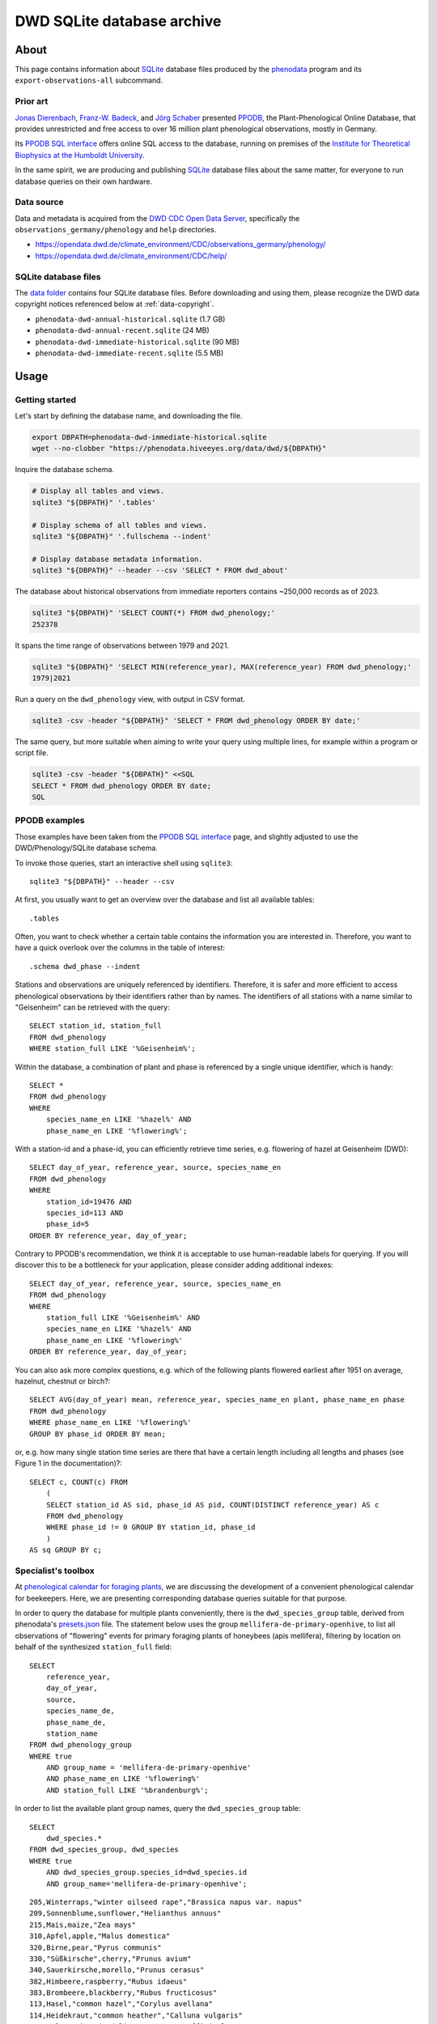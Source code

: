 .. _dwd-archive:

###########################
DWD SQLite database archive
###########################


*****
About
*****

This page contains information about `SQLite`_ database files produced by the
`phenodata`_ program and its ``export-observations-all`` subcommand.

Prior art
=========

`Jonas Dierenbach`_, `Franz-W. Badeck`_, and `Jörg Schaber`_ presented `PPODB`_,
the Plant-Phenological Online Database, that provides unrestricted and free access
to over 16 million plant phenological observations, mostly in Germany.

Its `PPODB SQL interface`_ offers online SQL access to the database, running on
premises of the `Institute for Theoretical Biophysics at the Humboldt University`_.

In the same spirit, we are producing and publishing `SQLite`_ database files about
the same matter, for everyone to run database queries on their own hardware.

.. seealso::

    In order to learn the important details about `PPODB`_, we recommend reading the
    `PPODB summary`_. More details can be discovered within the scientific paper
    `The plant phenological online database (PPODB) » an online database for long-term
    phenological data`_, and the `Plant-Phenological Online Database (PPODB) handbook`_.

Data source
===========
Data and metadata is acquired from the `DWD CDC Open Data Server`_, specifically
the ``observations_germany/phenology`` and ``help`` directories.

- https://opendata.dwd.de/climate_environment/CDC/observations_germany/phenology/
- https://opendata.dwd.de/climate_environment/CDC/help/

SQLite database files
=====================
The `data folder`_ contains four SQLite database files. Before downloading and
using them, please recognize the DWD data copyright notices referenced below at
:ref:`data-copyright`.

- ``phenodata-dwd-annual-historical.sqlite`` (1.7 GB)
- ``phenodata-dwd-annual-recent.sqlite`` (24 MB)
- ``phenodata-dwd-immediate-historical.sqlite`` (90 MB)
- ``phenodata-dwd-immediate-recent.sqlite`` (5.5 MB)


.. _dwd-archive-usage:

*****
Usage
*****

Getting started
===============

Let's start by defining the database name, and downloading the file.

.. code-block:: bash

    export DBPATH=phenodata-dwd-immediate-historical.sqlite
    wget --no-clobber "https://phenodata.hiveeyes.org/data/dwd/${DBPATH}"

Inquire the database schema.

.. code-block:: bash

    # Display all tables and views.
    sqlite3 "${DBPATH}" '.tables'

    # Display schema of all tables and views.
    sqlite3 "${DBPATH}" '.fullschema --indent'

    # Display database metadata information.
    sqlite3 "${DBPATH}" --header --csv 'SELECT * FROM dwd_about'

The database about historical observations from immediate reporters contains
~250,000 records as of 2023.

.. code-block:: bash

    sqlite3 "${DBPATH}" 'SELECT COUNT(*) FROM dwd_phenology;'
    252378

It spans the time range of observations between 1979 and 2021.

.. code-block:: bash

    sqlite3 "${DBPATH}" 'SELECT MIN(reference_year), MAX(reference_year) FROM dwd_phenology;'
    1979|2021

Run a query on the ``dwd_phenology`` view, with output in CSV format.

.. code-block:: bash

    sqlite3 -csv -header "${DBPATH}" 'SELECT * FROM dwd_phenology ORDER BY date;'

The same query, but more suitable when aiming to write your query using multiple
lines, for example within a program or script file.

.. code-block:: bash

    sqlite3 -csv -header "${DBPATH}" <<SQL
    SELECT * FROM dwd_phenology ORDER BY date;
    SQL


PPODB examples
==============

Those examples have been taken from the `PPODB SQL interface`_ page, and
slightly adjusted to use the DWD/Phenology/SQLite database schema.

.. highlight:: sql

To invoke those queries, start an interactive shell using ``sqlite3``::

    sqlite3 "${DBPATH}" --header --csv

At first, you usually want to get an overview over the database and list all
available tables::

    .tables

Often, you want to check whether a certain table contains the information you
are interested in. Therefore, you want to have a quick overlook over the columns
in the table of interest::

    .schema dwd_phase --indent

Stations and observations are uniquely referenced by identifiers. Therefore, it is
safer and more efficient to access phenological observations by their identifiers
rather than by names. The identifiers of all stations with a name similar to
"Geisenheim" can be retrieved with the query::

    SELECT station_id, station_full
    FROM dwd_phenology
    WHERE station_full LIKE '%Geisenheim%';

Within the database, a combination of plant and phase is referenced by a single
unique identifier, which is handy::

    SELECT *
    FROM dwd_phenology
    WHERE
        species_name_en LIKE '%hazel%' AND
        phase_name_en LIKE '%flowering%';

With a station-id and a phase-id, you can efficiently retrieve time series, e.g. flowering
of hazel at Geisenheim (DWD)::

    SELECT day_of_year, reference_year, source, species_name_en
    FROM dwd_phenology
    WHERE
        station_id=19476 AND
        species_id=113 AND
        phase_id=5
    ORDER BY reference_year, day_of_year;

Contrary to PPODB's recommendation, we think it is acceptable to use human-readable
labels for querying. If you will discover this to be a bottleneck for your application,
please consider adding additional indexes::

    SELECT day_of_year, reference_year, source, species_name_en
    FROM dwd_phenology
    WHERE
        station_full LIKE '%Geisenheim%' AND
        species_name_en LIKE '%hazel%' AND
        phase_name_en LIKE '%flowering%'
    ORDER BY reference_year, day_of_year;

You can also ask more complex questions, e.g. which of the following plants flowered
earliest after 1951 on average, hazelnut, chestnut or birch?::

    SELECT AVG(day_of_year) mean, reference_year, species_name_en plant, phase_name_en phase
    FROM dwd_phenology
    WHERE phase_name_en LIKE '%flowering%'
    GROUP BY phase_id ORDER BY mean;

or, e.g. how many single station time series are there that have a certain length including
all lengths and phases (see Figure 1 in the documentation)?::

    SELECT c, COUNT(c) FROM
        (
        SELECT station_id AS sid, phase_id AS pid, COUNT(DISTINCT reference_year) AS c
        FROM dwd_phenology
        WHERE phase_id != 0 GROUP BY station_id, phase_id
        )
    AS sq GROUP BY c;

Specialist's toolbox
====================

At `phenological calendar for foraging plants`_, we are discussing the development
of a convenient phenological calendar for beekeepers. Here, we are presenting
corresponding database queries suitable for that purpose.

In order to query the database for multiple plants conveniently, there is the
``dwd_species_group`` table, derived from phenodata's `presets.json`_ file.
The statement below uses the group ``mellifera-de-primary-openhive``, to list
all observations of "flowering" events for primary foraging plants of honeybees
(apis mellifera), filtering by location on behalf of the synthesized
``station_full`` field::

    SELECT
        reference_year,
        day_of_year,
        source,
        species_name_de,
        phase_name_de,
        station_name
    FROM dwd_phenology_group
    WHERE true
        AND group_name = 'mellifera-de-primary-openhive'
        AND phase_name_en LIKE '%flowering%'
        AND station_full LIKE '%brandenburg%';

In order to list the available plant group names, query the ``dwd_species_group``
table::

    SELECT
        dwd_species.*
    FROM dwd_species_group, dwd_species
    WHERE true
        AND dwd_species_group.species_id=dwd_species.id
        AND group_name='mellifera-de-primary-openhive';

::

    205,Winterraps,"winter oilseed rape","Brassica napus var. napus"
    209,Sonnenblume,sunflower,"Helianthus annuus"
    215,Mais,maize,"Zea mays"
    310,Apfel,apple,"Malus domestica"
    320,Birne,pear,"Pyrus communis"
    330,"Süßkirsche",cherry,"Prunus avium"
    340,Sauerkirsche,morello,"Prunus cerasus"
    382,Himbeere,raspberry,"Rubus idaeus"
    383,Brombeere,blackberry,"Rubus fructicosus"
    113,Hasel,"common hazel","Corylus avellana"
    114,Heidekraut,"common heather","Calluna vulgaris"
    120,"Löwenzahn",dandelion,"Taraxacum officinale"
    121,Robinie,"black locust","Robinia pseudoacacia"
    122,Rosskastanie,"horse chestnut","Aesculus hippocastanum"
    124,Sal-Weide,"goat willow","Salix caprea"
    131,Spitz-Ahorn,"Norway maple","Acer platanoides"
    137,Winter-Linde,"small leafed lime","Tilia cordata"

.. note::

    If you have a different use case, or think the existing species groups should be
    expanded, do not hesitate to drop us a line by `creating an issue`_, in order to
    propose changes to the ``dwd_species_group`` table.


************
Attributions
************

.. _data-copyright:

Data copyright
==============

    All information on the web pages of the DWD is protected by copyright.
    As laid down in the Ordinance Setting the Terms of Use for the Provision of
    Federal Spatial Data (GeoNutzV), all spatial data and spatial data services
    available "for free" access may be used without any restrictions provided that
    the source is acknowledged. When speaking of spatial data, this also includes
    any location-related weather and climate information presented on the DWD open
    web pages.

    Any other content presented on DWD web pages, in whole or extracts thereof, may
    be reproduced, altered, distributed, used or publicly presented only if expressly
    permitted by the DWD.

.. image:: https://www.dwd.de/SharedDocs/bilder/DE/logos/dwd/dwd_logo_258x69.png?__blob=normal&v=1

| Source: Deutscher Wetterdienst (DWD)
| Copyright information: `en <copyright-en_>`_, `de <copyright-de_>`_
| GeoNutzV: `en <GeoNutzV (en)_>`_, `de <GeoNutzV (de)_>`_

Acknowledgements
================

Thanks to the many observers of »Deutscher Wetterdienst« (DWD), the »Global
Phenological Monitoring programme« (GPM), and all people working behind the
scenes for their commitment on recording observations and making the excellent
datasets available to the community. You know who you are.


*********
Reproduce
*********

This section explains how to export all available datasets into corresponding
`SQLite`_ database files, on your own machine, using the ``export-observations-all``
subcommand.

The process will take about five to ten minutes, based on the capacity of your
computing device. Processing the immediate/historical+recent and annual/recent
data is pretty fast. The annual/historical data however, as the largest one
with a size of ~1.7 GB, takes the major share of computing time on the export
operation.

.. code-block:: python

    phenodata export-observations-all --source=dwd

The command will create four SQLite database files, they can be :ref:`consumed
<sqlite-usage-consume>` using the ``sqlite3`` command, or other tools.

.. tip::

    If you want to create database files by selecting individual subsets of the
    data, please refer to the :ref:`sqlite-export` documentation.

.. note::

    The cache directory, for example located at ``/Users/<username>/Library/Caches/phenodata``
    on macOS machines, will hold all the data downloaded from DWD servers. It is about
    160 MB in size for both of the "recent" datasets, while ``immediate-historical``
    weighs in with about 500 MB, and ``annual-historical`` with about another 3 GB.

Upload
======
::

    rsync -azuv phenodata-dwd-*.sqlite root@elbanco.hiveeyes.org:/var/lib/phenodata/dwd


*******
Backlog
*******

.. todo::

    - [o] Publish using `datasette`_
    - [o] Publish using `Grafana SQLite Datasource`_
    - [o] Outline other end-user tools to consume the databases
    - [o] Implement ``phenodata.open_database("dwd", "immediate", "recent")``
      to consume the databases
    - [o] Acknowledge PPODB
    - [o] Add a few SQL query examples


----

Enjoy your research.


.. _copyright-de: https://www.dwd.de/DE/service/copyright/copyright_node.html
.. _copyright-en: https://www.dwd.de/EN/service/copyright/copyright_node.html
.. _creating an issue: https://github.com/earthobservations/phenodata/issues
.. _data folder: https://phenodata.hiveeyes.org/data/
.. _datasette: https://datasette.io/
.. _DWD CDC Open Data Server: https://www.dwd.de/EN/ourservices/opendata/opendata.html
.. _Franz-W. Badeck: https://badeck.eu/
.. _GeoNutzV (de): https://www.gesetze-im-internet.de/geonutzv/GeoNutzV.pdf
.. _GeoNutzV (en): https://www.bmuv.de/fileadmin/Daten_BMU/Download_PDF/Strategien_Bilanzen_Gesetze/130309_geonutzv_bgbi_englisch_bf.pdf
.. _Grafana SQLite Datasource: https://grafana.com/grafana/plugins/frser-sqlite-datasource/
.. _Institute for Theoretical Biophysics at the Humboldt University: https://rumo.biologie.hu-berlin.de/
.. _Jonas Dierenbach: https://www.researchgate.net/scientific-contributions/Jonas-Dierenbach-2007294130
.. _Jörg Schaber: https://fairdomhub.org/people/445
.. _phenodata: https://phenodata.readthedocs.io/
.. _phenological calendar for foraging plants: https://community.hiveeyes.org/t/phanologischer-kalender-fur-trachtpflanzen/664
.. _Plant-Phenological Online Database (PPODB) handbook: https://rumo.biologie.hu-berlin.de/PPODB/static/documentation/DescriptionPPODB.pdf
.. _PPODB: https://rumo.biologie.hu-berlin.de/PPODB/
.. _PPODB SQL interface: https://rumo.biologie.hu-berlin.de/PPODB/database/sql_input
.. _PPODB summary: https://community.hiveeyes.org/t/plant-phenological-online-database-ppodb/4888
.. _presets.json: https://github.com/earthobservations/phenodata/blob/main/phenodata/dwd/presets.json
.. _SQLite: https://sqlite.org/
.. _The plant phenological online database (PPODB) » an online database for long-term phenological data: https://link.springer.com/article/10.1007/s00484-013-0650-2
